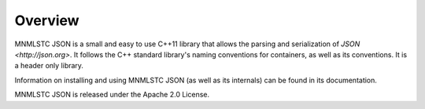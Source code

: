 Overview
========

MNMLSTC JSON is a small and easy to use C++11 library that allows the
parsing and serialization of `JSON <http://json.org>`. It follows the C++
standard library's naming conventions for containers, as well as its
conventions. It is a header only library.

Information on installing and using MNMLSTC JSON (as well as its internals) can
be found in its documentation.

MNMLSTC JSON is released under the Apache 2.0 License.


